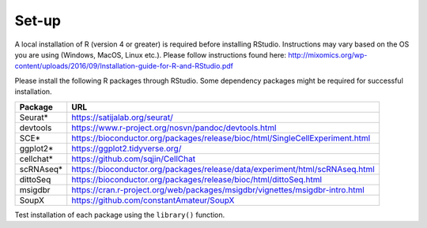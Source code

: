 Set-up
======

A local installation of R (version 4 or greater) is required before installing RStudio. Instructions may vary based on the OS you are using (Windows, MacOS, Linux etc.). Please follow instructions found here:
http://mixomics.org/wp-content/uploads/2016/09/Installation-guide-for-R-and-RStudio.pdf

Please install the following R packages through RStudio. Some dependency packages might be required for successful installation.

==========  =====
Package     URL      
==========  =====  
Seurat*     https://satijalab.org/seurat/
devtools    https://www.r-project.org/nosvn/pandoc/devtools.html
SCE*	      https://bioconductor.org/packages/release/bioc/html/SingleCellExperiment.html
ggplot2*    https://ggplot2.tidyverse.org/
cellchat*   https://github.com/sqjin/CellChat
scRNAseq*   https://bioconductor.org/packages/release/data/experiment/html/scRNAseq.html
dittoSeq    https://bioconductor.org/packages/release/bioc/html/dittoSeq.html
msigdbr     https://cran.r-project.org/web/packages/msigdbr/vignettes/msigdbr-intro.html
SoupX       https://github.com/constantAmateur/SoupX
==========  =====  
Test installation of each package using the ``library()`` function.


